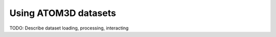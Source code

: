 Using ATOM3D datasets
=====================

TODO: Describe dataset loading, processing, interacting
